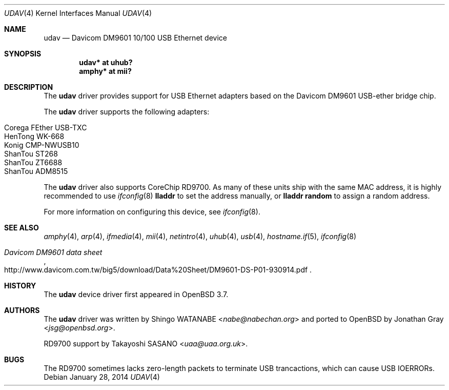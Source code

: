.\"	$OpenBSD: udav.4,v 1.16 2014/01/28 12:58:23 sasano Exp $
.\"	$NetBSD: udav.4,v 1.1 2003/08/22 06:42:01 itojun Exp $
.\"
.\" Copyright (c) 2003
.\"     Shingo WATANABE <nabe@nabechan.org>. All rights reserved.
.\" Copyright (c) 2014
.\"     Takayoshi SASANO <uaa@uaa.org.uk>. (RD9700 support)
.\"
.\" Redistribution and use in source and binary forms, with or without
.\" modification, are permitted provided that the following conditions
.\" are met:
.\" 1. Redistributions of source code must retain the above copyright
.\"    notice, this list of conditions and the following disclaimer.
.\" 2. Redistributions in binary form must reproduce the above copyright
.\"    notice, this list of conditions and the following disclaimer in the
.\"    documentation and/or other materials provided with the distribution.
.\" 3. Neither the name of the author nor the names of any co-contributors
.\"    may be used to endorse or promote products derived from this software
.\"   without specific prior written permission.
.\"
.\" THIS SOFTWARE IS PROVIDED BY THE AUTHOR AND CONTRIBUTORS ``AS IS'' AND
.\" ANY EXPRESS OR IMPLIED WARRANTIES, INCLUDING, BUT NOT LIMITED TO, THE
.\" IMPLIED WARRANTIES OF MERCHANTABILITY AND FITNESS FOR A PARTICULAR PURPOSE
.\" ARE DISCLAIMED.  IN NO EVENT SHALL Bill Paul OR THE VOICES IN HIS HEAD
.\" BE LIABLE FOR ANY DIRECT, INDIRECT, INCIDENTAL, SPECIAL, EXEMPLARY, OR
.\" CONSEQUENTIAL DAMAGES (INCLUDING, BUT NOT LIMITED TO, PROCUREMENT OF
.\" SUBSTITUTE GOODS OR SERVICES; LOSS OF USE, DATA, OR PROFITS; OR BUSINESS
.\" INTERRUPTION) HOWEVER CAUSED AND ON ANY THEORY OF LIABILITY, WHETHER IN
.\" CONTRACT, STRICT LIABILITY, OR TORT (INCLUDING NEGLIGENCE OR OTHERWISE)
.\" ARISING IN ANY WAY OUT OF THE USE OF THIS SOFTWARE, EVEN IF ADVISED OF
.\" THE POSSIBILITY OF SUCH DAMAGE.
.\"
.Dd $Mdocdate: January 28 2014 $
.Dt UDAV 4
.Os
.Sh NAME
.Nm udav
.Nd Davicom DM9601 10/100 USB Ethernet device
.Sh SYNOPSIS
.Cd "udav*  at uhub?"
.Cd "amphy* at mii?"
.Sh DESCRIPTION
The
.Nm
driver provides support for USB
.Tn Ethernet
adapters based on the Davicom DM9601 USB-ether bridge chip.
.Pp
The
.Nm
driver supports the following adapters:
.Pp
.Bl -tag -width Dv -offset indent -compact
.It Tn Corega FEther USB-TXC
.It Tn HenTong WK-668
.It Tn Konig CMP-NWUSB10
.It Tn ShanTou ST268
.It Tn ShanTou ZT6688
.It Tn ShanTou ADM8515
.El
.Pp
The
.Nm
driver also supports CoreChip RD9700.
As many of these units ship with the same MAC address, it is
highly recommended to use
.Xr ifconfig 8
.Cm lladdr
to set the address manually, or
.Cm lladdr random
to assign a random address.
.Pp
For more information on configuring this device, see
.Xr ifconfig 8 .
.Sh SEE ALSO
.Xr amphy 4 ,
.Xr arp 4 ,
.Xr ifmedia 4 ,
.Xr mii 4 ,
.Xr netintro 4 ,
.Xr uhub 4 ,
.Xr usb 4 ,
.Xr hostname.if 5 ,
.Xr ifconfig 8
.Rs
.%T Davicom DM9601 data sheet
.%U http://www.davicom.com.tw/big5/download/Data%20Sheet/DM9601-DS-P01-930914.pdf
.Re
.Sh HISTORY
The
.Nm
device driver first appeared in
.Ox 3.7 .
.Sh AUTHORS
.An -nosplit
The
.Nm
driver was written by
.An Shingo WATANABE Aq Mt nabe@nabechan.org
and ported to
.Ox
by
.An Jonathan Gray Aq Mt jsg@openbsd.org .
.Pp
RD9700 support by
.An Takayoshi SASANO Aq Mt uaa@uaa.org.uk .
.Sh BUGS
The RD9700 sometimes lacks zero-length packets to terminate
USB trancactions, which can cause USB IOERRORs.
